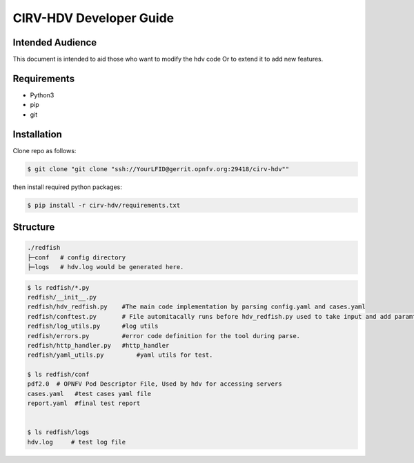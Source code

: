 .. This work is licensed under a Creative Commons Attribution 4.0 International License.
.. http://creativecommons.org/licenses/by/4.0
.. (c) 

CIRV-HDV Developer Guide
========================


Intended Audience
^^^^^^^^^^^^^^^^^

This document is intended to aid those who want to modify the hdv code Or 
to extend it to add new features.

Requirements
^^^^^^^^^^^^
* Python3
* pip
* git

Installation
^^^^^^^^^^^^^

Clone repo as follows:

.. code-block:: bash

      $ git clone "git clone "ssh://YourLFID@gerrit.opnfv.org:29418/cirv-hdv""


then install required python packages:

.. code-block:: bash

      $ pip install -r cirv-hdv/requirements.txt


Structure
^^^^^^^^^ 
  
.. code-block:: console

    ./redfish
    ├─conf   # config directory
    ├─logs   # hdv.log would be generated here.


.. code-block:: console

    $ ls redfish/*.py
    redfish/__init__.py  
    redfish/hdv_redfish.py    #The main code implementation by parsing config.yaml and cases.yaml
    redfish/conftest.py       # File automitacally runs before hdv_redfish.py used to take input and add paramters to fixtures.
    redfish/log_utils.py      #log utils
    redfish/errors.py         #error code definition for the tool during parse.
    redfish/http_handler.py   #http_handler
    redfish/yaml_utils.py	  #yaml utils for test.

    $ ls redfish/conf
    pdf2.0  # OPNFV Pod Descriptor File, Used by hdv for accessing servers
    cases.yaml   #test cases yaml file
    report.yaml  #final test report


    $ ls redfish/logs
    hdv.log     # test log file
